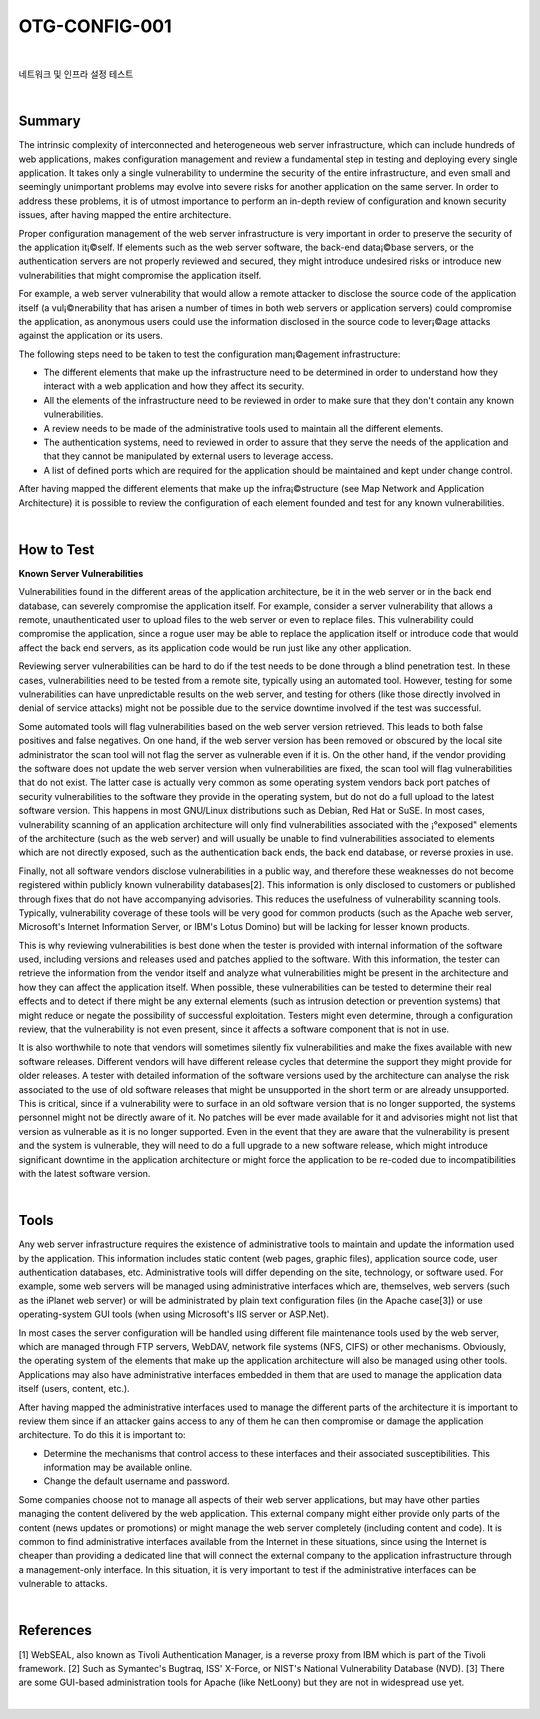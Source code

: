 ============================================================================================
OTG-CONFIG-001
============================================================================================

|

네트워크 및 인프라 설정 테스트

|

Summary
============================================================================================

The intrinsic complexity of interconnected and heterogeneous web server infrastructure, which can include hundreds of web applications, makes configuration management and review a fundamental step in testing and deploying every single application. It takes only a single vulnerability to undermine the security of the entire infrastructure, and even small and seemingly unimportant problems may evolve into severe risks for another application on the same server. In order to address these problems, it is of utmost importance to perform an in-depth review of configuration and known security issues, after having mapped the entire architecture. 

Proper configuration management of the web server infrastructure is very important in order to preserve the security of the application it¡©self. If elements such as the web server software, the back-end data¡©base servers, or the authentication servers are not properly reviewed and secured, they might introduce undesired risks or introduce new vulnerabilities that might compromise the application itself. 

For example, a web server vulnerability that would allow a remote attacker to disclose the source code of the application itself (a vul¡©nerability that has arisen a number of times in both web servers or application servers) could compromise the application, as anonymous users could use the information disclosed in the source code to lever¡©age attacks against the application or its users. 

The following steps need to be taken to test the configuration man¡©agement infrastructure: 

- The different elements that make up the infrastructure need to be determined in order to understand how they interact with a web application and how they affect its security.
- All the elements of the infrastructure need to be reviewed in order to make sure that they don't contain any known vulnerabilities. 
- A review needs to be made of the administrative tools used to maintain all the different elements. 
- The authentication systems, need to reviewed in order to assure that they serve the needs of the application and that they cannot be manipulated by external users to leverage access. 
- A list of defined ports which are required for the application should be maintained and kept under change control. 

After having mapped the different elements that make up the infra¡©structure (see Map Network and Application Architecture) it is possible to review the configuration of each element founded and test for any known vulnerabilities. 

|

How to Test
============================================================================================

**Known Server Vulnerabilities**

Vulnerabilities found in the different areas of the application architecture, be it in the web server or in the back end database, can severely compromise the application itself. For example, consider a server vulnerability that allows a remote, unauthenticated user to upload files to the web server or even to replace files. This vulnerability could compromise the application, since a rogue user may be able to replace the application itself or introduce code that would affect the back end servers, as its application code would be run just like any other application. 

Reviewing server vulnerabilities can be hard to do if the test needs to be done through a blind penetration test. In these cases, vulnerabilities need to be tested from a remote site, typically using an automated tool. However, testing for some vulnerabilities can have unpredictable results on the web server, and testing for others (like those directly involved in denial of service attacks) might not be possible due to the service downtime involved if the test was successful. 

Some automated tools will flag vulnerabilities based on the web server version retrieved. This leads to both false positives and false negatives. On one hand, if the web server version has been removed or obscured by the local site administrator the scan tool will not flag the server as vulnerable even if it is. On the other hand, if the vendor providing the software does not update the web server version when vulnerabilities are fixed, the scan tool will flag vulnerabilities that do not exist. The latter case is actually very common as some operating system vendors back port patches of security vulnerabilities to the software they provide in the operating system, but do not do a full upload to the latest software version. This happens in most GNU/Linux distributions such as Debian, Red Hat or SuSE. In most cases, vulnerability scanning of an application architecture will only find vulnerabilities associated with the ¡°exposed" elements of the architecture (such as the web server) and will usually be unable to find vulnerabilities associated to elements which are not directly exposed, such as the authentication back ends, the back end database, or reverse proxies in use. 

Finally, not all software vendors disclose vulnerabilities in a public way, and therefore these weaknesses do not become registered within publicly known vulnerability databases[2]. This information is only disclosed to customers or published through fixes that do not have accompanying advisories. This reduces the usefulness of vulnerability scanning tools. Typically, vulnerability coverage of these tools will be very good for common products (such as the Apache web server, Microsoft's Internet Information Server, or IBM's Lotus Domino) but will be lacking for lesser known products. 

This is why reviewing vulnerabilities is best done when the tester is provided with internal information of the software used, including versions and releases used and patches applied to the software. With this information, the tester can retrieve the information from the vendor itself and analyze what vulnerabilities might be present in the architecture and how they can affect the application itself. When possible, these vulnerabilities can be tested to determine their real effects and to detect if there might be any external elements (such as intrusion detection or prevention systems) that might reduce or negate the possibility of successful exploitation. Testers might even determine, through a configuration review, that the vulnerability is not even present, since it affects a software component that is not in use. 

It is also worthwhile to note that vendors will sometimes silently fix vulnerabilities and make the fixes available with new software releases. Different vendors will have different release cycles that determine the support they might provide for older releases. A tester with detailed information of the software versions used by the architecture can analyse the risk associated to the use of old software releases that might be unsupported in the short term or are already unsupported. This is critical, since if a vulnerability were to surface in an old software version that is no longer supported, the systems personnel might not be directly aware of it. No patches will be ever made available for it and advisories might not list that version as vulnerable as it is no longer supported. Even in the event that they are aware that the vulnerability is present and the system is vulnerable, they will need to do a full upgrade to a new software release, which might introduce significant downtime in the application architecture or might force the application to be re-coded due to incompatibilities with the latest software version. 

|

Tools
============================================================================================

Any web server infrastructure requires the existence of administrative tools to maintain and update the information used by the application. This information includes static content (web pages, graphic files), application source code, user authentication databases, etc. Administrative tools will differ depending on the site, technology, or software used. For example, some web servers will be managed using administrative interfaces which are, themselves, web servers (such as the iPlanet web server) or will be administrated by plain text configuration files (in the Apache case[3]) or use operating-system GUI tools (when using Microsoft's IIS server or ASP.Net). 

In most cases the server configuration will be handled using different file maintenance tools used by the web server, which are managed through FTP servers, WebDAV, network file systems (NFS, CIFS) or other mechanisms. Obviously, the operating system of the elements that make up the application architecture will also be managed using other tools. Applications may also have administrative interfaces embedded in them that are used to manage the application data itself (users, content, etc.). 

After having mapped the administrative interfaces used to manage the different parts of the architecture it is important to review them since if an attacker gains access to any of them he can then compromise or damage the application architecture. To do this it is important to: 

- Determine the mechanisms that control access to these interfaces and their associated susceptibilities. This information may be available online. 
- Change the default username and password. 

Some companies choose not to manage all aspects of their web server applications, but may have other parties managing the content delivered by the web application. This external company might either provide only parts of the content (news updates or promotions) or might manage the web server completely (including content and code). It is common to find administrative interfaces available from the Internet in these situations, since using the Internet is cheaper than providing a dedicated line that will connect the external company to the application infrastructure through a management-only interface. In this situation, it is very important to test if the administrative interfaces can be vulnerable to attacks. 

|

References
============================================================================================

[1] WebSEAL, also known as Tivoli Authentication Manager, is a reverse proxy from IBM which is part of the Tivoli framework. 
[2] Such as Symantec's Bugtraq, ISS' X-Force, or NIST's National Vulnerability Database (NVD). 
[3] There are some GUI-based administration tools for Apache (like NetLoony) but they are not in widespread use yet. 

|